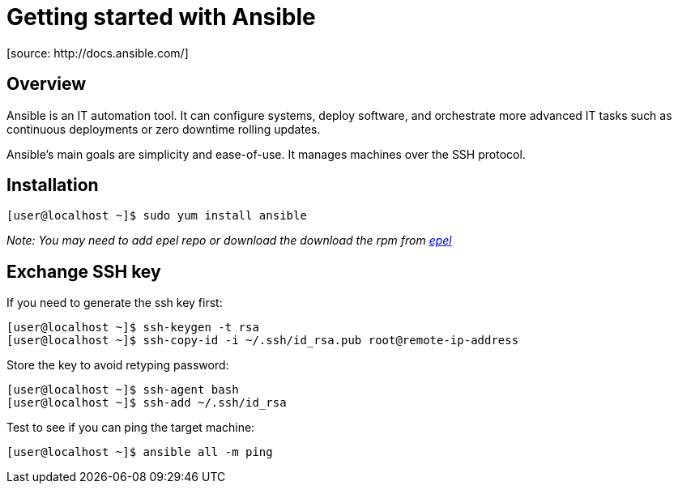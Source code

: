 = Getting started with Ansible
[source: http://docs.ansible.com/]

== Overview
Ansible is an IT automation tool. It can configure systems, deploy software, and orchestrate more advanced IT tasks such as continuous deployments or zero downtime rolling updates.

Ansible’s main goals are simplicity and ease-of-use. It manages machines over the SSH protocol.

== Installation

  [user@localhost ~]$ sudo yum install ansible

_Note: You may need to add epel repo or download the download the rpm from http://fedoraproject.org/wiki/EPEL[epel]_

== Exchange SSH key

If you need to generate the ssh key first:

  [user@localhost ~]$ ssh-keygen -t rsa
  [user@localhost ~]$ ssh-copy-id -i ~/.ssh/id_rsa.pub root@remote-ip-address

Store the key to avoid retyping password:

  [user@localhost ~]$ ssh-agent bash
  [user@localhost ~]$ ssh-add ~/.ssh/id_rsa
  
Test to see if you can ping the target machine:

  [user@localhost ~]$ ansible all -m ping
